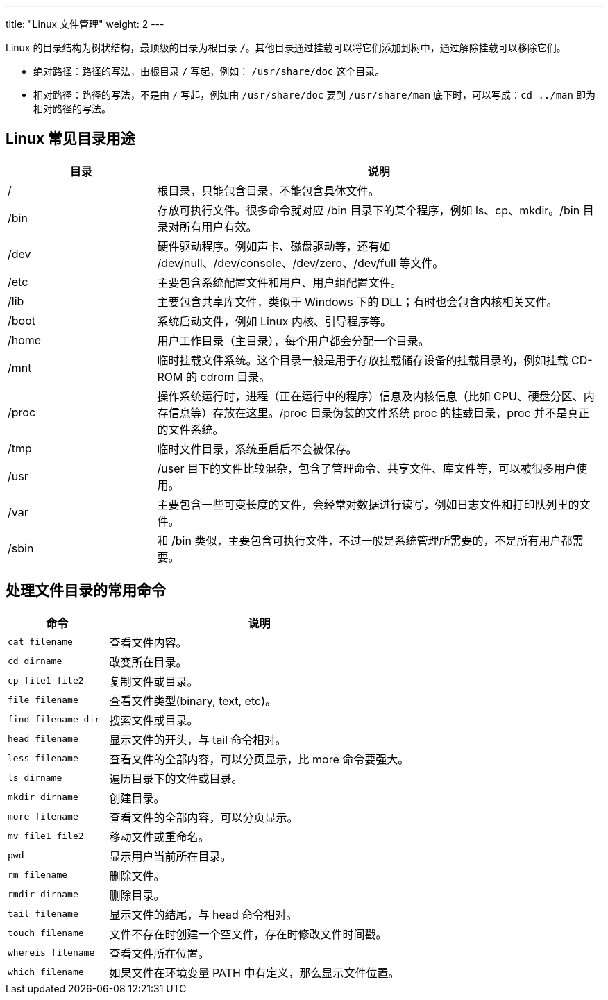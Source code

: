 ---
title: "Linux 文件管理"
weight: 2
---


Linux 的目录结构为树状结构，最顶级的目录为根目录 `/`。其他目录通过挂载可以将它们添加到树中，通过解除挂载可以移除它们。

* 绝对路径：路径的写法，由根目录 `/` 写起，例如： `/usr/share/doc` 这个目录。

* 相对路径：路径的写法，不是由 `/` 写起，例如由 `/usr/share/doc` 要到 `/usr/share/man` 底下时，可以写成：`cd ../man` 即为相对路径的写法。

== Linux 常见目录用途

[option="header",cols="1,3"]
|===
|目录 |说明

|/	
|根目录，只能包含目录，不能包含具体文件。

|/bin	
|存放可执行文件。很多命令就对应 /bin 目录下的某个程序，例如 ls、cp、mkdir。/bin 目录对所有用户有效。

|/dev	
|硬件驱动程序。例如声卡、磁盘驱动等，还有如 /dev/null、/dev/console、/dev/zero、/dev/full 等文件。

|/etc	
|主要包含系统配置文件和用户、用户组配置文件。

|/lib	
|主要包含共享库文件，类似于 Windows 下的 DLL；有时也会包含内核相关文件。

|/boot	
|系统启动文件，例如 Linux 内核、引导程序等。

|/home	
|用户工作目录（主目录），每个用户都会分配一个目录。

|/mnt	
|临时挂载文件系统。这个目录一般是用于存放挂载储存设备的挂载目录的，例如挂载 CD-ROM 的 cdrom 目录。

|/proc	
|操作系统运行时，进程（正在运行中的程序）信息及内核信息（比如 CPU、硬盘分区、内存信息等）存放在这里。/proc 目录伪装的文件系统 proc 的挂载目录，proc 并不是真正的文件系统。

|/tmp	
|临时文件目录，系统重启后不会被保存。

|/usr	
|/user 目下的文件比较混杂，包含了管理命令、共享文件、库文件等，可以被很多用户使用。

|/var	
|主要包含一些可变长度的文件，会经常对数据进行读写，例如日志文件和打印队列里的文件。

|/sbin	
|和 /bin 类似，主要包含可执行文件，不过一般是系统管理所需要的，不是所有用户都需要。
|===

== 处理文件目录的常用命令
[option="header",cols="1,3"]
|===
|命令 |说明

|`cat filename`	
|查看文件内容。

|`cd dirname`	
|改变所在目录。

|`cp file1 file2`	
|复制文件或目录。

|`file filename`	
|查看文件类型(binary, text, etc)。

|`find filename dir`
|搜索文件或目录。

|`head filename`	
|显示文件的开头，与 tail 命令相对。

|`less filename`	
|查看文件的全部内容，可以分页显示，比 more 命令要强大。

|`ls dirname`	
|遍历目录下的文件或目录。

|`mkdir dirname`	
|创建目录。

|`more filename`	
|查看文件的全部内容，可以分页显示。

|`mv file1 file2`	
|移动文件或重命名。

|`pwd`	
|显示用户当前所在目录。

|`rm filename`	
|删除文件。

|`rmdir dirname`	
|删除目录。

|`tail filename`	
|显示文件的结尾，与 head 命令相对。

|`touch filename`	
|文件不存在时创建一个空文件，存在时修改文件时间戳。

|`whereis filename`	
|查看文件所在位置。

|`which filename`	
|如果文件在环境变量 PATH 中有定义，那么显示文件位置。
|===






